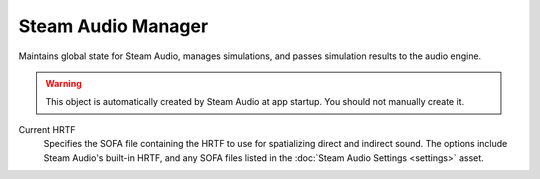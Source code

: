 Steam Audio Manager
~~~~~~~~~~~~~~~~~~~

Maintains global state for Steam Audio, manages simulations, and passes simulation results to the audio engine.

.. warning::

    This object is automatically created by Steam Audio at app startup. You should not manually create it.

.. image:: media/manager.png

Current HRTF
    Specifies the SOFA file containing the HRTF to use for spatializing direct and indirect sound. The options include Steam Audio's built-in HRTF, and any SOFA files listed in the :doc:`Steam Audio Settings <settings>` asset.
